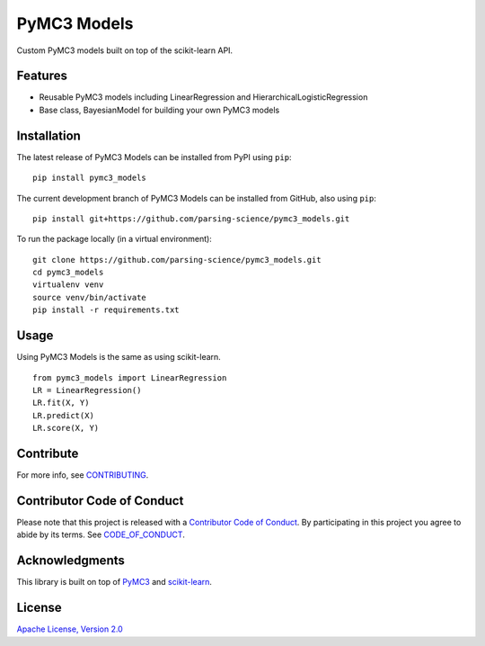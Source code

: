 PyMC3 Models
================

Custom PyMC3 models built on top of the scikit-learn API.

Features
------------------

- Reusable PyMC3 models including LinearRegression and HierarchicalLogisticRegression
- Base class, BayesianModel for building your own PyMC3 models

Installation
------------------
The latest release of PyMC3 Models can be installed from PyPI using ``pip``:

::

    pip install pymc3_models

The current development branch of PyMC3 Models can be installed from GitHub, also using ``pip``:

::

    pip install git+https://github.com/parsing-science/pymc3_models.git

To run the package locally (in a virtual environment):

::

    git clone https://github.com/parsing-science/pymc3_models.git
    cd pymc3_models
    virtualenv venv
    source venv/bin/activate
    pip install -r requirements.txt

Usage
------------------
Using PyMC3 Models is the same as using scikit-learn.

::

    from pymc3_models import LinearRegression
    LR = LinearRegression()
    LR.fit(X, Y)
    LR.predict(X)
    LR.score(X, Y)


Contribute
------------------
For more info, see `CONTRIBUTING <https://github.com/parsing_science/pymc3_models/blob/master/CONTRIBUTING.rst>`__.

Contributor Code of Conduct
------------------------------------
Please note that this project is released with a `Contributor Code of
Conduct <http://contributor-covenant.org/>`__. By participating in this project
you agree to abide by its terms. See `CODE_OF_CONDUCT <https://github.com/parsing_science/pymc3_models/blob/master/CODE_OF_CONDUCT.rst>`__.

Acknowledgments
------------------
This library is built on top of `PyMC3 <http://docs.pymc.io/>`__ and `scikit-learn <scikit-learn.org>`__.

License
------------------
`Apache License, Version 2.0 <https://github.com/parsing_science/pymc3_models/blob/master/LICENSE>`__

